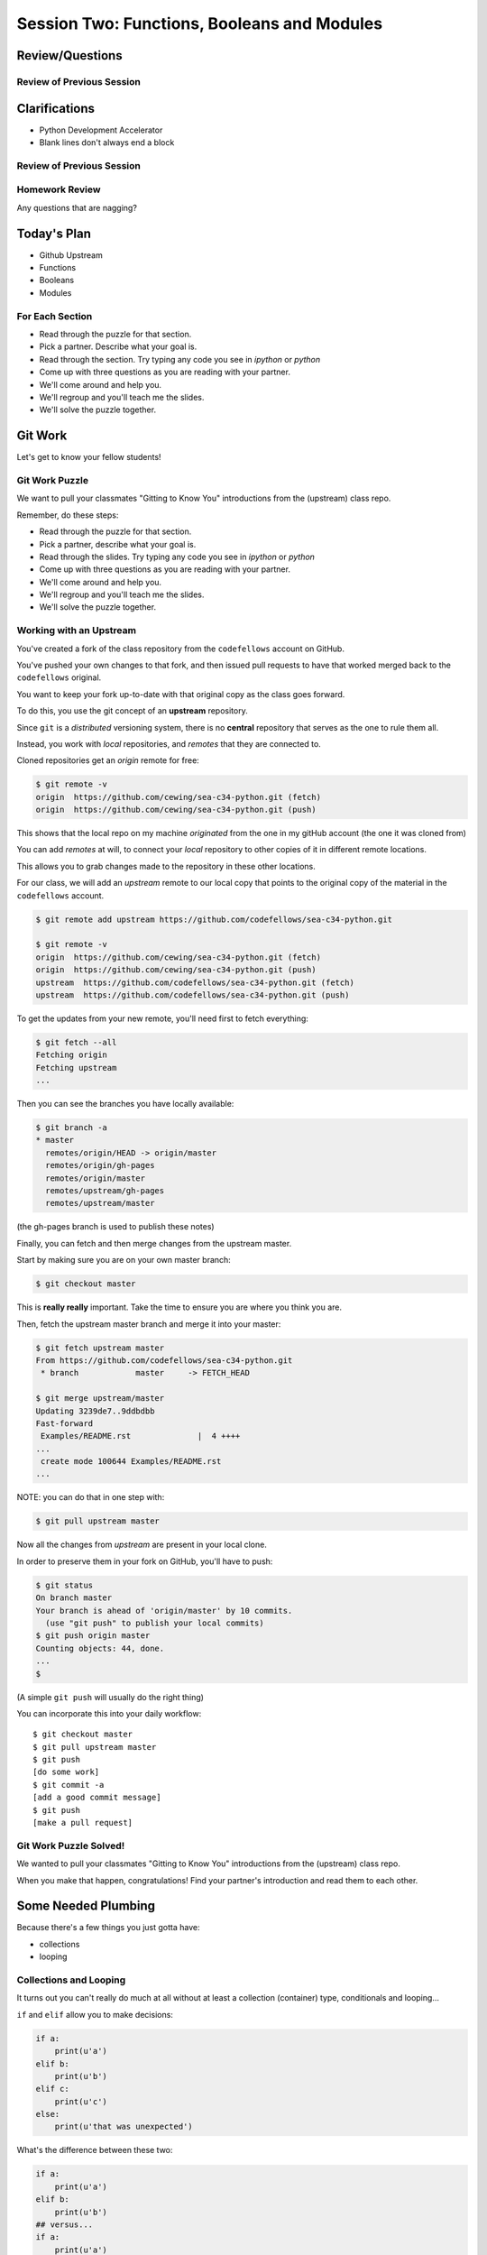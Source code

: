 ********************************************
Session Two: Functions, Booleans and Modules
********************************************

.. ifslides::

    .. rst-class:: center large

    Oh My!



Review/Questions
================

Review of Previous Session
--------------------------

.. rst-class:: build

  * Values and Types
  * Expressions
  * Intro to functions

Clarifications
==============

* Python Development Accelerator
* Blank lines don't always end a block

Review of Previous Session
--------------------------

.. rst-class:: build

  * Values and Types
  * Expressions
  * Intro to functions

Homework Review
---------------

.. rst-class:: center large

Any questions that are nagging?

Today's Plan
================

* Github Upstream
* Functions
* Booleans
* Modules

For Each Section
----------------

* Read through the puzzle for that section.
* Pick a partner. Describe what your goal is.
* Read through the section. Try typing any code you see in `ipython` or `python`
* Come up with three questions as you are reading with your partner.
* We'll come around and help you.
* We'll regroup and you'll teach me the slides.
* We'll solve the puzzle together.

Git Work
========

.. rst-class:: center large

Let's get to know your fellow students!

Git Work Puzzle
------------------------
We want to pull your classmates "Gitting to Know You"
introductions from the (upstream) class repo.

Remember, do these steps:

* Read through the puzzle for that section.
* Pick a partner, describe what your goal is.
* Read through the slides. Try typing any code you see in `ipython` or `python`
* Come up with three questions as you are reading with your partner.
* We'll come around and help you.
* We'll regroup and you'll teach me the slides.
* We'll solve the puzzle together.

Working with an Upstream
------------------------

You've created a fork of the class repository from the ``codefellows`` account
on GitHub.

You've pushed your own changes to that fork, and then issued pull requests to
have that worked merged back to the ``codefellows`` original.

You want to keep your fork up-to-date with that original copy as the class goes
forward.

To do this, you use the git concept of an **upstream** repository.

.. nextslide::

Since ``git`` is a *distributed* versioning system, there is no **central**
repository that serves as the one to rule them all.

Instead, you work with *local* repositories, and *remotes* that they are
connected to.

Cloned repositories get an *origin* remote for free:

.. code-block:: bash

    $ git remote -v
    origin  https://github.com/cewing/sea-c34-python.git (fetch)
    origin  https://github.com/cewing/sea-c34-python.git (push)

This shows that the local repo on my machine *originated* from the one in my gitHub account (the one it was cloned from)

.. nextslide:: Adding a Remote

You can add *remotes* at will, to connect your *local* repository to other
copies of it in different remote locations.

This allows you to grab changes made to the repository in these other
locations.

For our class, we will add an *upstream* remote to our local copy that points
to the original copy of the material in the ``codefellows`` account.

.. code-block:: bash

    $ git remote add upstream https://github.com/codefellows/sea-c34-python.git

    $ git remote -v
    origin  https://github.com/cewing/sea-c34-python.git (fetch)
    origin  https://github.com/cewing/sea-c34-python.git (push)
    upstream  https://github.com/codefellows/sea-c34-python.git (fetch)
    upstream  https://github.com/codefellows/sea-c34-python.git (push)

.. nextslide:: Fetching Everything.

To get the updates from your new remote, you'll need first to fetch everything:

.. code-block:: bash

    $ git fetch --all
    Fetching origin
    Fetching upstream
    ...

Then you can see the branches you have locally available:

.. code-block:: bash

    $ git branch -a
    * master
      remotes/origin/HEAD -> origin/master
      remotes/origin/gh-pages
      remotes/origin/master
      remotes/upstream/gh-pages
      remotes/upstream/master

(the gh-pages branch is used to publish these notes)

.. nextslide:: Fetching Upstream Changes

Finally, you can fetch and then merge changes from the upstream master.

Start by making sure you are on your own master branch:

.. code-block:: bash

    $ git checkout master

This is **really really** important.  Take the time to ensure you are where you
think you are.

.. nextslide:: Merging Upstream Changes

Then, fetch the upstream master branch and merge it into your master:

.. code-block:: bash

    $ git fetch upstream master
    From https://github.com/codefellows/sea-c34-python.git
     * branch            master     -> FETCH_HEAD

    $ git merge upstream/master
    Updating 3239de7..9ddbdbb
    Fast-forward
     Examples/README.rst              |  4 ++++
    ...
     create mode 100644 Examples/README.rst
    ...

NOTE: you can do that in one step with:

.. code-block:: bash

  $ git pull upstream master

.. nextslide:: Pushing to Origin

Now all the changes from *upstream* are present in your local clone.

In order to preserve them in your fork on GitHub, you'll have to push:

.. code-block:: bash

    $ git status
    On branch master
    Your branch is ahead of 'origin/master' by 10 commits.
      (use "git push" to publish your local commits)
    $ git push origin master
    Counting objects: 44, done.
    ...
    $

(A simple ``git push`` will usually do the right thing)

.. nextslide:: Daily Workflow

You can incorporate this into your daily workflow: ::

    $ git checkout master
    $ git pull upstream master
    $ git push
    [do some work]
    $ git commit -a
    [add a good commit message]
    $ git push
    [make a pull request]

Git Work Puzzle Solved!
------------------------
We wanted to pull your classmates "Gitting to Know You"
introductions from the (upstream) class repo.

When you make that happen, congratulations! Find your partner's
introduction and read them to each other.

Some Needed Plumbing
=====================

.. rst-class:: center large

Because there's a few things you just gotta have:

* collections
* looping

Collections and Looping
-----------------

It turns out you can't really do much at all without at least a collection (container) type,
conditionals and looping...


.. nextslide:: Review: if

``if`` and ``elif`` allow you to make decisions:

.. code-block:: python

    if a:
        print(u'a')
    elif b:
        print(u'b')
    elif c:
        print(u'c')
    else:
        print(u'that was unexpected')


.. nextslide:: Test Your Knowledge: if

What's the difference between these two:

.. code-block:: python

    if a:
        print(u'a')
    elif b:
        print(u'b')
    ## versus...
    if a:
        print(u'a')
    if b:
        print(u'b')

Try it at http://pythontutor.com

.. nextslide:: switch?

Many languages have a ``switch`` construct:

.. code-block:: js

    switch (expr) {
      case "Oranges":
        document.write("Oranges are $0.59 a pound.<br>");
        break;
      case "Apples":
        document.write("Apples are $0.32 a pound.<br>");
        break;
      case "Mangoes":
      case "Papayas":
        document.write("Mangoes and papayas are $2.79 a pound.<br>");
        break;
      default:
        document.write("Sorry, we are out of " + expr + ".<br>");
    }

.. nextslide:: switch?

**Not Python**

use ``if..elif..elif..else``

(or a dictionary, or subclassing....)


.. nextslide:: lists

A way to store a bunch of stuff in order

Pretty much like an "array" or "vector" in other languages

.. code-block:: python

    a_list = [2, 3, 5, 9]
    a_list_of_strings = [u'this', u'that', u'the', u'other']


.. nextslide:: tuples

Another way to store an ordered list of things

.. code-block:: python

    a_tuple = (2, 3, 4, 5)
    a_tuple_of_strings = (u'this', u'that', u'the', u'other')


Tuples are **not** the same as lists.

The exact difference is a topic for next session.


.. nextslide:: for

Sometimes called a 'determinate' loop

When you need to do something to everything in a sequence

.. code-block:: ipython

    In [10]: a_list = [2, 3, 4, 5]

    In [11]: for item in a_list:
       ....:     print(item)
       ....:
    2
    3
    4
    5

Try it at http://pythontutor.com

.. nextslide:: range() and for

Range builds lists of numbers automatically

Use it when you need to do something a set number of times

.. code-block:: ipython

    In [12]: range(6)
    Out[12]: [0, 1, 2, 3, 4, 5]

    In [13]: for i in range(6):
       ....:     print(u'*', end=u' ')
       ....:
    * * * * * *

Try it at http://pythontutor.com

.. nextslide:: Intricacies

This is enough to get you started.

Each of these have intricacies special to python

We'll get to those over the next couple of classes


Functions
=========

Functions Puzzle
---------

In your local repo, after you've updated from upstream,
go to `session02` and find the file `stackoverflow.py`.

In it, you will find a function that calls itself.

* What problems does this cause?
* Why do you think the problem occurs?
* How can you count the number of times a function can call itself?
* Modify the program to implement your solution.

.. nextslide::

Remember, Do These Steps

* Read through the puzzle for that section.
* Pick a partner. Describe what your goal is.
* Read through the section `Functions`. Try typing any code you see in `ipython` or `python`
* Come up with three questions as you are reading with your partner.
* We'll come around and help you.
* We'll regroup and you'll teach me the slides.
* We'll solve the puzzle together.


Review
------

Defining a function:

.. code-block:: python

    def fun(x, y):
        z = x + y
        return z


x, y, z are *local* names


Local vs. Global
----------------

Symbols bound in Python have a *scope*

That *scope* determines where a symbol is visible, or what value it has in a
given block.

.. code-block:: ipython

    In [14]: x = 32
    In [15]: y = 33
    In [16]: z = 34
    In [17]: def fun(y, z):
       ....:     print(x, y, z)
       ....:
    In [18]: fun(3, 4)
    32 3 4


x is global, y and z local to the function

.. nextslide::

But, did the value of y and z change in the *global* scope?

.. code-block:: ipython

    In [19]: y
    Out[19]: 33

    In [20]: z
    Out[20]: 34

.. nextslide::

In general, you should use global bindings mostly for constants.

In python we designate global constants by typing the symbols we bind to them
in ALL_CAPS

.. code-block:: python

    INSTALLED_APPS = [u'foo', u'bar', u'baz']
    CONFIGURATION_KEY = u'some secret value'
    ...

This is just a convention, but it's a good one to follow.


.. nextslide:: Global Gotcha

Take a look at this function definition:

.. code-block:: ipython

    In [21]: x = 3

    In [22]: def f():
       ....:     y = x
       ....:     x = 5
       ....:     print(x)
       ....:     print(y)
       ....:

What is going to happen when we call ``f``

.. nextslide:: Global Gotcha

Try it and see:

.. code-block:: ipython

    In [23]: f()
    ---------------------------------------------------------------------------
    UnboundLocalError                         Traceback (most recent call last)
    <ipython-input-23-0ec059b9bfe1> in <module>()
    ----> 1 f()

    <ipython-input-22-9225fa53a20a> in f()
          1 def f():
    ----> 2     y = x
          3     x = 5
          4     print(x)
          5     print(y)

    UnboundLocalError: local variable 'x' referenced before assignment

Because you are binding the symbol ``x`` locally, it becomes a local and masks
the global value already bound.


Parameters
----------

So far we've seen simple parameter lists:

.. code-block:: python

    def fun(x, y, z):
        print(x, y, z)

These types of parameters are called *positional*

When you call a function, you **must** provide arguments for all *positional*
parameters *in the order they are listed*


.. nextslide::

You can provide *default values* for parameters in a function definition:

.. code-block:: ipython

    In [24]: def fun(x=1, y=2, z=3):
       ....:     print(x, y, z)
       ....:

When parameters are given with default values, they become *optional*

.. code-block:: ipython

    In [25]: fun()
    1 2 3


.. nextslide::

You can provide arguments to a function call for *optional* parameters
positionally:

.. code-block:: ipython

    In [26]: fun(6)
    6 2 3
    In [27]: fun(6, 7)
    6 7 3
    In [28]: fun(6, 7, 8)
    6 7 8

Or, you can use the parameter name as a *keyword* to indicate which you mean:

.. code-block:: ipython

    In [29]: fun(y=4, x=1)
    1 4 3

.. nextslide::

Once you've provided a *keyword* argument in this way, you can no longer
provide any *positional* arguments:

.. code-block:: ipython

    In [30]: fun(x=5, 6)
      File "<ipython-input-30-4529e5befb95>", line 1
        fun(x=5, 6)
    SyntaxError: non-keyword arg after keyword arg

.. nextslide:: Parameters and Unpacking

This brings us to a fun feature of Python function definitions.

You can define a parameter list that requires an **unspecified** number of
*positional* or *keyword* arguments.

The key is the ``*`` (splat) or ``**`` (double-splat) operator:

.. code-block:: ipython

    In [31]: def fun(*args, **kwargs):
       ....:     print(args, kwargs)
       ....:
    In [32]: fun(1)
    (1,) {}
    In [33]: fun(1, 2, zombies=u"brains")
    (1, 2) {'zombies': u'brains'}
    In [34]: fun(1, 2, 3, zombies=u"brains", vampires=u"blood")
    (1, 2, 3) {'vampires': u'blood', 'zombies': u'brains'}

**args** and **kwargs** are *conventional* names for these.


Documentation
-------------

It's often helpful to leave information in your code about what you were
thinking when you wrote it.

This can help reduce the number of `WTFs per minute`_ in reading it later.

.. _WTFs per minute: http://www.osnews.com/story/19266/WTFs_m

There are two approaches to this:

.. rst-class:: build

* Comments
* Docstrings

.. nextslide:: Comments

Comments go inline in the body of your code, to explain reasoning:

.. code-block:: python

    if (frobnaglers > whozits):
        # borangas are shermed to ensure frobnagler population
        # does not grow out of control
        sherm_the_boranga()

You can use them to mark places you want to revisit later:

.. code-block:: python

    for partygoer in partygoers:
        for baloon in baloons:
            for cupcake in cupcakes:
                # TODO: Reduce time complexity here.  It's killing us
                #  for large parties.
                resolve_party_favor(partygoer, baloon, cupcake)

.. nextslide:: Comments

Be judicious in your use of comments.

Use them when you need to.

Make them useful.

This is not useful:

.. code-block:: python

    for sponge in sponges:
        # apply soap to each sponge
        worker.apply_soap(sponge)

.. nextslide:: Docstrings

In Python, ``docstrings`` are used to provide in-line documentation in a number
of places.

The first place we will see is in the definition of ``functions``.

To define a function you use the ``def`` keyword.

If a ``string literal`` is the first thing in the function block following the
header, it is a ``docstring``:

.. code-block:: python

    def complex_function(arg1, arg2, kwarg1=u'bannana'):
        """Return a value resulting from a complex calculation."""
        # code block here

You can then read this in an interpreter as the ``__doc__`` attribute of the
function object.

.. nextslide:: Docstrings

A ``docstring`` should:

.. rst-class:: build

* be a complete sentence in the form of a command describing what the function
  does.

  * """Return a list of values based on blah blah""" is a good docstring
  * """Returns a list of values based on blah blah""" is *not*

* fit onto a single line.

  * If more description is needed, make the first line a complete sentence and
    add more lines below for enhancement.

* be enclosed with triple-quotes.

  * This allows for easy expansion if required at a later date
  * Always close on the same line if the docstring is only one line.

For more information see `PEP 257: Docstring Conventions`_.

.. _PEP 257\: Docstring Conventions: http://legacy.python.org/dev/peps/pep-0257/


Recursion
---------

You've seen functions that call other functions.

If a function calls *itself*, we call that **recursion**

Like with other functions, a call within a call establishes a *call stack*

With recursion, if you are not careful, this stack can get *very* deep.

Python has a maximum limit to how much it can recurse. This is intended to
save your machine from running out of RAM.

.. nextslide:: Recursion can be Useful

Recursion is especially useful for a particular set of problems.

For example, take the case of the *factorial* function.

In mathematics, the *factorial* of an integer is the result of multiplying that
integer by every integer smaller than it down to 1.

::

    5! == 5 * 4 * 3 * 2 * 1

We can use a recursive function nicely to model this mathematical function

.. ifslides::

    .. rst-class:: centered

    [demo]

Functions Puzzle Solved!
------------------------

Now it's time to solve the puzzle. Remember:

In your local repo, after you've updated from upstream,
go to `session02` and find the file `stackoverflow.py`.

In it, you will find a function that calls itself.

* What problems does this cause?
* Why do you think the problem occurs?
* How can you count the number of times a function can call itself?
* Modify the program to implement your solution.



Boolean Expressions
===================

Boolean Puzzle
---------

* Look up the ``%``  operator. What do these do?

  * ``10 % 7 == 3``
  * ``14 % 7 == 0``

* Write a program that prints the numbers from 1 to 100 inclusive. But for
  multiples of three print "Fizz" instead of the number and for the multiples
  of five print "Buzz". For numbers which are multiples of both three and five
  print "FizzBuzz" instead.
* If you finish that, try your hand at writing solutions to one or more of the
  problems in :download:`codingbat.rst <../code/session02/codingbat.rst>`

.. nextslide::

Remember, Do These Steps

* Read through the puzzle for that section.
* Pick a partner. Describe what your goal is.
* Read through the section `Booleans`. Try typing any code you see in `ipython` or `python`
* Come up with three questions as you are reading with your partner.
* We'll come around and help you.
* We'll regroup and you'll teach me the slides.
* We'll solve the puzzle together.

Truthiness
----------

What is true or false in Python?

.. rst-class:: build

* The Booleans: ``True``  and ``False``
* "Something or Nothing"
*  http://mail.python.org/pipermail/python-dev/2002-April/022107.html


.. nextslide::

Determining Truthiness:

.. code-block:: python

    bool(something)


.. nextslide:: What is False?

.. rst-class:: build

* ``None``
* ``False``
* **Nothing:**

* zero of any numeric type: ``0, 0L, 0.0, 0j``.
* any empty sequence, for example, ``"", (), []``.
* any empty mapping, for example, ``{}`` .
* instances of user-defined classes, if the class defines a ``__nonzero__()``
  or ``__len__()`` method, when that method returns the integer zero or bool
  value ``False``.

* http://docs.python.org/library/stdtypes.html

.. nextslide:: What is True?

.. rst-class:: center large

Everything Else


.. nextslide:: Pythonic Booleans

Any object in Python, when passed to the ``bool()`` type object, will
evaluate to ``True`` or ``False``.

When you use the ``if`` keyword, it automatically does this to the statement provided.

Which means that this is redundant, and not Pythonic:

.. code-block:: python

    if xx == True:
        do_something()
    # or even worse:
    if bool(xx) == True:
        do_something()

Instead, use what Python gives you:

.. code-block:: python

    if xx:
        do_something()


and, or and not
----------------

Python has three boolean keywords, ``and``, ``or`` and ``not``.

``and`` and ``or`` are binary expressions, and evaluate from left to right.

``and`` will return the first operand that evaluates to False, or the last
operand if none are True:

.. code-block:: ipython

    In [35]: 0 and 456
    Out[35]: 0

``or`` will return the first operand that evaluates to True, or the last
operand if none are True:

.. code-block:: ipython

    In [36]: 0 or 456
    Out[36]: 456

.. nextslide::

On the other hand, ``not`` is a unary expression and inverts the boolean value
of its operand:

.. code-block:: ipython

    In [39]: not True
    Out[39]: False

    In [40]: not False
    Out[40]: True

.. nextslide:: Shortcutting

Because of the return value of these keywords, you can write concise
statements:

::

                      if x is false,
    x or y               return y,
                         else return x

                      if x is false,
    x and y               return  x
                          else return y

                      if x is false,
    not x               return True,
                        else return False


.. nextslide:: Chaining

.. code-block:: python

    a or b or c or d
    a and b and c and d


The first value that defines the result is returned

.. ifslides::

    .. rst-class:: centered

    (demo)


.. nextslide:: Ternary Expressions

This is a fairly common idiom:

.. code-block:: python

    if something:
        x = a_value
    else:
        x = another_value

In other languages, this can be compressed with a "ternary operator"::

    result = a > b ? x : y;

In python, the same is accomplished with the ternary expression:

.. code-block:: python

    y = 5 if x > 2 else 3

PEP 308:
(http://www.python.org/dev/peps/pep-0308/)


Boolean Return Values
---------------------

Remember this puzzle from your CodingBat exercises?

.. code-block:: python

    def sleep_in(weekday, vacation):
        if weekday == True and vacation == False:
            return False
        else:
            return True

Though correct, that's not a particularly Pythonic way of solving the problem.

Here's a better solution:

.. code-block:: python

    def sleep_in(weekday, vacation):
        return not (weekday == True and vacation == False)


.. nextslide::

And here's an even better one:

.. code-block:: python

    def sleep_in(weekday, vacation):
        return (not weekday) or vacation


.. nextslide:: bools are integers?

In python, the boolean types are subclasses of integer:

.. code-block:: ipython

    In [1]: True == 1
    Out[1]: True
    In [2]: False == 0
    Out[2]: True


And you can even do math with them (though it's a bit odd to do so):

.. code-block:: ipython

    In [6]: 3 + True
    Out[6]: 4

.. ifslides::

    .. rst-class:: center

    (demo)


Boolean Puzzle Solved
---------------------

Remember our puzzle:

* Look up the ``%``  operator. What do these do?

  * ``10 % 7 == 3``
  * ``14 % 7 == 0``

* Write a program that prints the numbers from 1 to 100 inclusive. But for
  multiples of three print "Fizz" instead of the number and for the multiples
  of five print "Buzz". For numbers which are multiples of both three and five
  print "FizzBuzz" instead.
* If you finish that, try your hand at writing solutions to one or more of the
  problems in :download:`codingbat.rst <../code/session02/codingbat.rst>`

Volunteer to upload your solution to Slack!


Code Structure, Modules, and Namespaces
=======================================

.. rst-class:: center large

Scopes within scopes, attributes within attributes

Module Puzzle
--------------

Write a module (file) called `mystery.py` with a function
inside that solves one of the CodingBat exercises from
before:

:download:`codingbat.rst <../code/session02/codingbat.rst>`

Be sure to write a good docstring for your function describing
how to use it, like this example.

.. nextslide:: Good Function Docstrings

.. code-block:: python

  def square_root(n):
      """
      Calculate the square root of a number.

      Args:
          n: the number to get the square root of.
      Returns:
          the square root of n.

      """
      pass

.. nextslide:: Check if it's Main

Include a check to see if the module is being run,
or it is being imported.

If it is being run, execute some test code that
calls your function.

.. nextslide::

Remember, Do These Steps

* Read through the puzzle for that section.
* Pick a partner. Describe what your goal is.
* Read through the section `Code Structure, Modules, Namespaces`. Try typing any code you see in `ipython` or `python`
* Come up with three questions as you are reading with your partner.
* We'll come around and help you.
* We'll regroup and you'll teach me the slides.
* We'll solve the puzzle together.


Code Structure
--------------

In Python, the structure of your code is determined by whitespace.

How you *indent* your code determines how it is structured

::

    block statement:
        some code body
        some more code body
        another block statement:
            code body in
            that block

The colon that terminates a block statement is also important...

.. nextslide:: One-liners

You can put a one-liner after the colon:

.. code-block:: ipython

    In [167]: x = 12
    In [168]: if x > 4: print(x)
    12

But this should only be done if it makes your code **more** readable.


.. nextslide:: Spaces vs. Tabs

Whitespace is important in Python.

An indent *could* be:

* Any number of spaces
* A tab
* A mix of tabs and spaces:

If you want anyone to take you seriously as a Python developer:

.. rst-class:: centered

**Always use four spaces -- really!**

`(PEP 8)`_

.. _(PEP 8): http://legacy.python.org/dev/peps/pep-0008/


.. nextslide:: Spaces Elsewhere

Other than indenting -- space doesn't matter, technically.

.. code-block:: python

    x = 3*4+12/func(x,y,z)
    x = 3*4 + 12 /   func (x,   y, z)

But you should strive for proper style.  Read `PEP 8`_ and install a linter in
your editor.

.. _PEP 8: http://legacy.python.org/dev/peps/pep-0008/


Modules and Packages
--------------------

Python is all about *namespaces* --  the "dots"

``name.another_name``

The "dot" indicates that you are looking for a name in the *namespace* of the
given object. It could be:

* name in a module
* module in a package
* attribute of an object
* method of an object


.. nextslide:: Modules

A module is simply a namespace.

It might be a single file, or it could be a collection of files that define a
shared API.

To a first approximation, you can think of the files you write that end in
``.py`` as modules.

.. nextslide:: Packages

A package is a module with other modules in it.

On a filesystem, this is represented as a directory that contains one or more
``.py`` files, one of which **must** be called ``__init__.py``.

When you have a package, you can import the package, or any of the modules
inside it.

.. nextslide:: importing modules

.. code-block:: python

    import modulename
    from modulename import this, that
    import modulename as a_new_name
    from modulename import this as that

.. ifslides::

    .. rst-class:: centered

    (demo)


.. nextslide:: importing from packages

.. code-block:: python

    import packagename.modulename
    from packagename.modulename import this, that
    from package import modulename

.. ifslides::

    .. rst-class:: centered

    (demo)

http://effbot.org/zone/import-confusion.htm

.. nextslide:: importing from packages

.. code-block:: python

    from modulename import *

.. rst-class:: centered large

**Don't do this!**


Import
------

When you import a module, or a symbol from a module, the Python code is
*compiled* to **bytecode**.

.. rst-class:: build
.. container::

    The result is a ``module.pyc`` file.

    This process **executes all code at the module scope**.

    For this reason, it is good to avoid module-scope statements that have
    global side-effects.


.. nextslide:: Re-import

The code in a module is NOT re-run when imported again

It must be explicitly reloaded to be re-run

.. code-block:: python

    import modulename
    reload(modulename)

.. ifslides::

    .. rst-class:: centered

    (demo)


.. nextslide:: Running a Module

In addition to importing modules, you can run them.

There are a few ways to do this:

.. rst-class:: build

* ``$ python hello.py``   -- must be in current working directory
* ``$ python -m hello``   -- any module on PYTHONPATH anywhere on the system
* ``$ ./hello.py``        -- put ``#!/usr/bin/env python``  at top of module
  (Unix)
* ``In [149]: run hello.py``     -- at the IPython prompt -- running a module
  brings its names into the interactive namespace


.. nextslide:: Running a Module

Like importing, running a module executes all statements at the module level.

.. rst-class:: build
.. container::

    But there's an important difference.

    When you *import* a module, the value of the symbol ``__name__`` in the
    module is the same as the filename.

    When you *run* a module, the value of the symbol ``__name__`` is
    ``__main__``.

    This allows you to create blocks of code that are executed *only when you
    run a module*

    .. code-block:: python

        if __name__ == '__main__':
            # Do something interesting here
            # It will only happen when the module is run

.. nextslide:: "main" blocks

This is useful in a number of cases.

.. rst-class:: build
.. container::

    You can put code here that lets your module be a utility script

    You can put code here that demonstrates the functions contained in your
    module

    You can put code here that proves that your module works.

.. ifslides::

    [demo]


.. nextslide:: ``Assert``

Writing ``tests`` that demonstrate that your program works is an important part
of learning to program.

The python ``assert`` statement is useful in writing ``main`` blocks that test
your code.

.. code-block:: ipython

    In [1]: def add(n1, n2):
       ...:     return n1 + n2
       ...:

    In [2]: assert add(3, 4) == 7

    In [3]: assert add(3, 4) == 10
    ---------------------------------------------------------------------------
    AssertionError                            Traceback (most recent call last)
    <ipython-input-3-6731d4ac4476> in <module>()
    ----> 1 assert add(3, 4) == 10

    AssertionError:

In-Class Lab
============

.. rst-class:: center large

Import Interactions

Exercises
---------

Experiment with importing different ways:

.. code-block:: ipython

    In [3]: import math

    In [4]: math.<TAB>
    math.acos       math.degrees    math.fsum       math.pi
    math.acosh      math.e          math.gamma      math.pow
    math.asin       math.erf        math.hypot      math.radians
    math.asinh      math.erfc       math.isinf      math.sin
    math.atan       math.exp        math.isnan      math.sinh
    math.atan2      math.expm1      math.ldexp      math.sqrt
    math.atanh      math.fabs       math.lgamma     math.tan
    math.ceil       math.factorial  math.log        math.tanh
    math.copysign   math.floor      math.log10      math.trunc
    math.cos        math.fmod       math.log1p
    math.cosh       math.frexp      math.modf

.. nextslide::

.. code-block:: ipython

    In [6]: math.sqrt(4)
    Out[6]: 2.0
    In [7]: import math as m
    In [8]: m.sqrt(4)
    Out[8]: 2.0
    In [9]: from math import sqrt
    In [10]: sqrt(4)
    Out[10]: 2.0


.. nextslide::

Experiment with importing different ways:

.. code-block:: python

    import sys
    print(sys.path)
    import os
    print(os.path)


You wouldn't want to import * those!

  -- check out

.. code-block:: python

    os.path.split(u'/foo/bar/baz.txt')
    os.path.join(u'/foo/bar', u'baz.txt')

Module Puzzle Solved
--------------------

Now we will solve our Module Puzzle!

Write a module (file) called `mystery.py` with a function
inside that solves one of the CodingBat exercises from
before:

:download:`codingbat.rst <../code/session02/codingbat.rst>`

Be sure to write a good docstring for your function describing
how to use it, like this example.

.. nextslide:: Good Function Docstrings

.. code-block:: python

  def square_root(n):
      """
      Calculate the square root of a number.

      Args:
          n: the number to get the square root of.
      Returns:
          the square root of n.

      """
      pass

.. nextslide:: Check if it's Main

Include a check to see if the module is being run,
or it is being imported.

If it is being run, execute some test code that
calls your function.

.. nextslide:: Live Demo

Someone upload their file to Slack and volunteer.

I'll go through the process of importing the module,
and we'll try to figure out what your function does,
and how to run it.

Homework
========

.. rst-class:: center large

Two Tasks by Monday

Task 4
------

The `Fibonacci Series`_ is a numeric series starting with the integers 0 and 1.
In this series, the next integer is determined by summing the previous two.
This gives us::

    0, 1, 1, 2, 3, 5, 8, 13, ...

Create a branch in your local repo called `task5` and switch to it (`git checkout task5`).

Create a new module ``series.py`` in the ``session02`` folder in your student folder. In it, add a function called ``fibonacci``. The function should have one parameter ``n``. The function should return the ``nth`` value in the fibonacci series.

Ensure that your function has a well-formed ``docstring``

.. _Fibonacci Series: http://en.wikipedia.org/wiki/Fibbonaci_Series

.. nextslide::

The `Lucas Numbers`_ are a related series of integers that start with the
values 2 and 1 rather than 0 and 1. The resulting series looks like this::

    2, 1, 3, 4, 7, 11, 18, 29, ...

.. _Lucas Numbers: http://en.wikipedia.org/wiki/Lucas_number

In your ``series.py`` module, add a new function ``lucas`` that returns the
``nth`` value in the *lucas numbers*

Ensure that your function has a well-formed ``docstring``

.. nextslide::

Both the *fibonacci series* and the *lucas numbers* are based on an identical
formula.

Add a third function called ``sum_series`` with one required parameter and two
optional parameters. The required parameter will determine which element in the
series to print. The two optional parameters will have default values of 0 and
1 and will determine the first two values for the series to be produced.

Calling this function with no optional parameters will produce numbers from the
*fibonacci series*.  Calling it with the optional arguments 2 and 1 will
produce values from the *lucas numbers*. Other values for the optional
parameters will produce other series.

Ensure that your function has a well-formed ``docstring``

.. nextslide::

Add an ``if __name__ == "__main__":`` block to the end of your ``series.py``
module. Use the block to write a series of ``assert`` statements that
demonstrate that your three functions work properly.

Use comments in this block to inform the observer what your tests do.

Add your new module to your local repo (on branch `task4`) and commit frequently while working on
your implementation. Include good commit messages that explain concisely both
*what* you are doing and *why*.

Add your files
to that branch, commit and push, then submit a pull request to
the main class repo.

When you are finished, push your changes to your fork of the class repository
in GitHub.
Finally, submit your assignment in Canvas by giving the URL of the pull request.

Task 5
------

Read through the Session 03 slides.

http://codefellows.github.io/sea-c34-python/session03.html

There are three sections:

* Sequences
* Iteration
* String Formatting

For each section, come up with three questions and write some
Python code to help you answer them, one function per question.

For each function, write a good ``docstring`` describing what
question you are trying to answer.

Put the functions in three separate modules (files) called
`sequences.py`, `iteration.py`, and `string.py`.

.. nextslide::

That is, you should have nine questions, and nine functions, total,
spread out across three files.

Use everything you've learned
so far (including functions, booleans, and printing).

Create a branch in your local repo called `task5` and switch to it (`git checkout task4`).

Add your files
to that branch, commit and push, then submit a pull request to
the main class repo.

Finally, submit your assignment in Canvas by giving the URL of the pull request.


